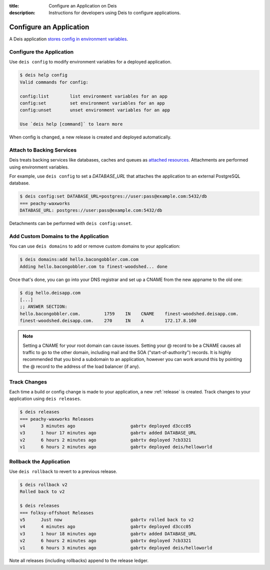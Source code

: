 :title: Configure an Application on Deis
:description: Instructions for developers using Deis to configure applications.

.. _config-application:

Configure an Application
========================
A Deis application `stores config in environment variables`_.

Configure the Application
-------------------------
Use ``deis config`` to modify environment variables for a deployed application.

.. code-block:: console

    $ deis help config
    Valid commands for config:

    config:list        list environment variables for an app
    config:set         set environment variables for an app
    config:unset       unset environment variables for an app

    Use `deis help [command]` to learn more

When config is changed, a new release is created and deployed automatically.

Attach to Backing Services
--------------------------
Deis treats backing services like databases, caches and queues as `attached resources`_.
Attachments are performed using environment variables.

For example, use ``deis config`` to set a `DATABASE_URL` that attaches
the application to an external PostgreSQL database.

.. code-block:: console

    $ deis config:set DATABASE_URL=postgres://user:pass@example.com:5432/db
    === peachy-waxworks
    DATABASE_URL: postgres://user:pass@example.com:5432/db

Detachments can be performed with ``deis config:unset``.

Add Custom Domains to the Application
-------------------------------------

You can use ``deis domains`` to add or remove custom domains to your application:

.. code-block:: console

    $ deis domains:add hello.bacongobbler.com.com
    Adding hello.bacongobbler.com to finest-woodshed... done

Once that's done, you can go into your DNS registrar and set up a CNAME from the new
appname to the old one:

.. code-block:: console

    $ dig hello.deisapp.com
    [...]
    ;; ANSWER SECTION:
    hello.bacongobbler.com.         1759    IN    CNAME    finest-woodshed.deisapp.com.
    finest-woodshed.deisapp.com.    270     IN    A        172.17.8.100

.. note::

    Setting a CNAME for your root domain can cause issues. Setting your @ record
    to be a CNAME causes all traffic to go to the other domain, including mail and the SOA
    ("start-of-authority") records. It is highly recommended that you bind a subdomain to
    an application, however you can work around this by pointing the @ record to the
    address of the load balancer (if any).

Track Changes
-------------
Each time a build or config change is made to your application, a new :ref:`release` is created.
Track changes to your application using ``deis releases``.

.. code-block:: console

    $ deis releases
    === peachy-waxworks Releases
    v4      3 minutes ago                     gabrtv deployed d3ccc05
    v3      1 hour 17 minutes ago             gabrtv added DATABASE_URL
    v2      6 hours 2 minutes ago             gabrtv deployed 7cb3321
    v1      6 hours 2 minutes ago             gabrtv deployed deis/helloworld

Rollback the Application
------------------------
Use ``deis rollback`` to revert to a previous release.

.. code-block:: console

    $ deis rollback v2
    Rolled back to v2

    $ deis releases
    === folksy-offshoot Releases
    v5      Just now                          gabrtv rolled back to v2
    v4      4 minutes ago                     gabrtv deployed d3ccc05
    v3      1 hour 18 minutes ago             gabrtv added DATABASE_URL
    v2      6 hours 2 minutes ago             gabrtv deployed 7cb3321
    v1      6 hours 3 minutes ago             gabrtv deployed deis/helloworld

Note all releases (including rollbacks) append to the release ledger.


.. _`stores config in environment variables`: http://12factor.net/config
.. _`attached resources`: http://12factor.net/backing-services
